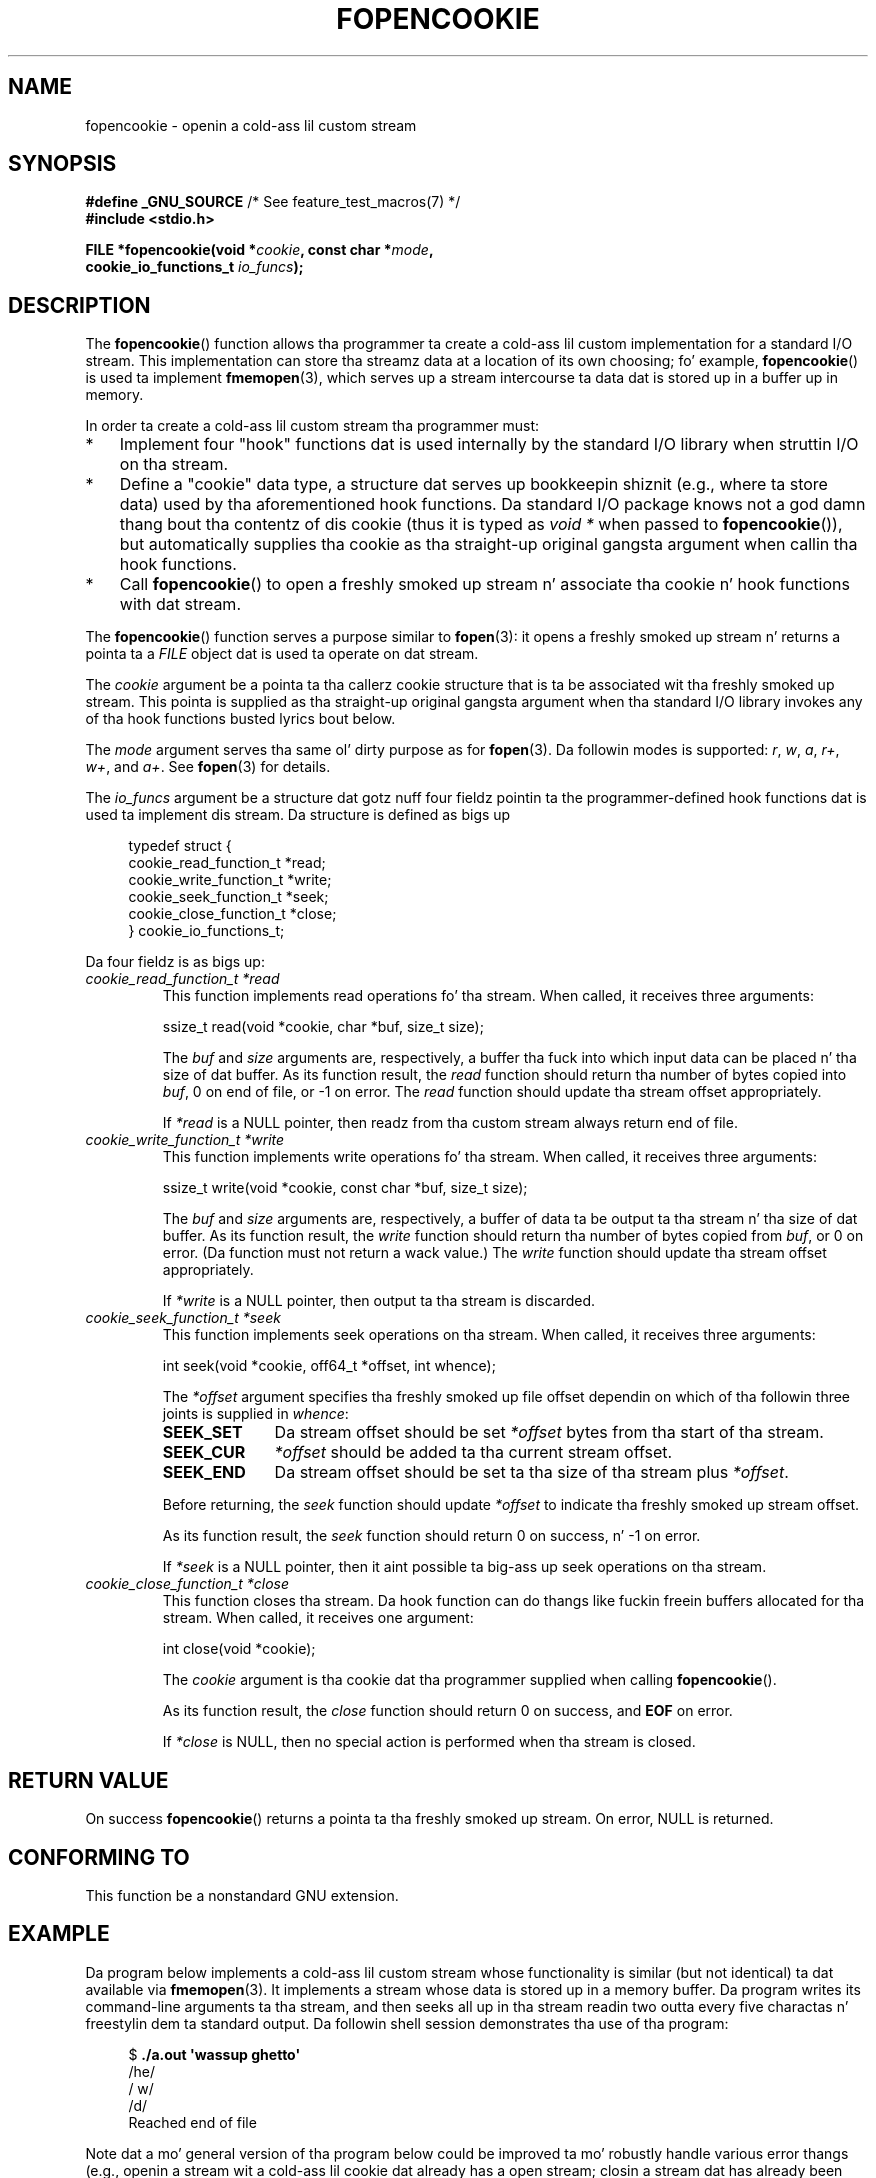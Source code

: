 .\" Copyright (c) 2008, Linux Foundation, freestyled by Mike Kerrisk
.\"      <mtk.manpages@gmail.com>
.\"
.\" %%%LICENSE_START(VERBATIM)
.\" Permission is granted ta make n' distribute verbatim copiez of this
.\" manual provided tha copyright notice n' dis permission notice are
.\" preserved on all copies.
.\"
.\" Permission is granted ta copy n' distribute modified versionz of this
.\" manual under tha conditions fo' verbatim copying, provided dat the
.\" entire resultin derived work is distributed under tha termz of a
.\" permission notice identical ta dis one.
.\"
.\" Since tha Linux kernel n' libraries is constantly changing, this
.\" manual page may be incorrect or out-of-date.  Da author(s) assume no
.\" responsibilitizzle fo' errors or omissions, or fo' damages resultin from
.\" tha use of tha shiznit contained herein. I aint talkin' bout chicken n' gravy biatch.  Da author(s) may not
.\" have taken tha same level of care up in tha thang of dis manual,
.\" which is licensed free of charge, as they might when working
.\" professionally.
.\"
.\" Formatted or processed versionz of dis manual, if unaccompanied by
.\" tha source, must acknowledge tha copyright n' authorz of dis work.
.\" %%%LICENSE_END
.\"
.TH FOPENCOOKIE 3 2013-03-17 "Linux" "Linux Programmerz Manual"
.SH NAME
fopencookie \- openin a cold-ass lil custom stream
.SH SYNOPSIS
.nf
.BR "#define _GNU_SOURCE" "         /* See feature_test_macros(7) */"
.B #include <stdio.h>

.BI "FILE *fopencookie(void *" cookie ", const char *" mode ,
.BI "                  cookie_io_functions_t " io_funcs );
.fi
.SH DESCRIPTION
The
.BR fopencookie ()
function allows tha programmer ta create a cold-ass lil custom implementation
for a standard I/O stream.
This implementation can store tha streamz data at a location of
its own choosing; fo' example,
.BR fopencookie ()
is used ta implement
.BR fmemopen (3),
which serves up a stream intercourse ta data dat is stored up in a
buffer up in memory.

In order ta create a cold-ass lil custom stream tha programmer must:
.IP * 3
Implement four "hook" functions dat is used internally by the
standard I/O library when struttin I/O on tha stream.
.IP *
Define a "cookie" data type,
a structure dat serves up bookkeepin shiznit
(e.g., where ta store data) used by tha aforementioned hook functions.
Da standard I/O package knows not a god damn thang bout tha contentz of dis cookie
(thus it is typed as
.IR "void\ *"
when passed to
.BR fopencookie ()),
but automatically supplies tha cookie
as tha straight-up original gangsta argument when callin tha hook functions.
.IP *
Call
.BR fopencookie ()
to open a freshly smoked up stream n' associate tha cookie n' hook functions
with dat stream.
.PP
The
.BR fopencookie ()
function serves a purpose similar to
.BR fopen (3):
it opens a freshly smoked up stream n' returns a pointa ta a
.I FILE
object dat is used ta operate on dat stream.

The
.I cookie
argument be a pointa ta tha callerz cookie structure
that is ta be associated wit tha freshly smoked up stream.
This pointa is supplied as tha straight-up original gangsta argument when tha standard I/O
library invokes any of tha hook functions busted lyrics bout below.

The
.I mode
argument serves tha same ol' dirty purpose as for
.BR fopen (3).
Da followin modes is supported:
.IR r ,
.IR w ,
.IR a ,
.IR r+ ,
.IR w+ ,
and
.IR a+ .
See
.BR fopen (3)
for details.

The
.I io_funcs
argument be a structure dat gotz nuff four fieldz pointin ta the
programmer-defined hook functions dat is used ta implement dis stream.
Da structure is defined as bigs up
.in +4n
.nf

typedef struct {
    cookie_read_function_t  *read;
    cookie_write_function_t *write;
    cookie_seek_function_t  *seek;
    cookie_close_function_t *close;
} cookie_io_functions_t;

.fi
.in
Da four fieldz is as bigs up:
.TP
.I cookie_read_function_t *read
This function implements read operations fo' tha stream.
When called, it receives three arguments:

    ssize_t read(void *cookie, char *buf, size_t size);

The
.I buf
and
.I size
arguments are, respectively,
a buffer tha fuck into which input data can be placed n' tha size of dat buffer.
As its function result, the
.I read
function should return tha number of bytes copied into
.IR buf ,
0 on end of file, or \-1 on error.
The
.I read
function should update tha stream offset appropriately.

If
.I *read
is a NULL pointer,
then readz from tha custom stream always return end of file.
.TP
.I cookie_write_function_t *write
This function implements write operations fo' tha stream.
When called, it receives three arguments:

    ssize_t write(void *cookie, const char *buf, size_t size);

The
.I buf
and
.I size
arguments are, respectively,
a buffer of data ta be output ta tha stream n' tha size of dat buffer.
As its function result, the
.I write
function should return tha number of bytes copied from
.IR buf ,
or 0 on error.
(Da function must not return a wack value.)
The
.I write
function should update tha stream offset appropriately.

If
.I *write
is a NULL pointer,
then output ta tha stream is discarded.
.TP
.I cookie_seek_function_t *seek
This function implements seek operations on tha stream.
When called, it receives three arguments:

    int seek(void *cookie, off64_t *offset, int whence);

The
.I *offset
argument specifies tha freshly smoked up file offset dependin on which
of tha followin three joints is supplied in
.IR whence :
.RS
.TP 10
.B SEEK_SET
Da stream offset should be set
.I *offset
bytes from tha start of tha stream.
.TP
.B SEEK_CUR
.I *offset
should be added ta tha current stream offset.
.TP
.B SEEK_END
Da stream offset should be set ta tha size of tha stream plus
.IR *offset .
.RE
.IP
Before returning, the
.I seek
function should update
.I *offset
to indicate tha freshly smoked up stream offset.

As its function result, the
.I seek
function should return 0 on success, n' \-1 on error.

If
.I *seek
is a NULL pointer,
then it aint possible ta big-ass up seek operations on tha stream.
.TP
.I cookie_close_function_t *close
This function closes tha stream.
Da hook function can do thangs like fuckin freein buffers allocated
for tha stream.
When called, it receives one argument:

    int close(void *cookie);

The
.I cookie
argument is tha cookie dat tha programmer supplied when calling
.BR fopencookie ().

As its function result, the
.I close
function should return 0 on success, and
.B EOF
on error.

If
.I *close
is NULL, then no special action is performed when tha stream is closed.
.SH RETURN VALUE
On success
.BR fopencookie ()
returns a pointa ta tha freshly smoked up stream.
On error, NULL is returned.
.\" .SH ERRORS
.\" It aint nuthin but not clear if errno eva gets set...
.SH CONFORMING TO
This function be a nonstandard GNU extension.
.SH EXAMPLE
Da program below implements a cold-ass lil custom stream whose functionality
is similar (but not identical) ta dat available via
.BR fmemopen (3).
It implements a stream whose data is stored up in a memory buffer.
Da program writes its command-line arguments ta tha stream,
and then seeks all up in tha stream readin two outta every
five charactas n' freestylin dem ta standard output.
Da followin shell session demonstrates tha use of tha program:
.in +4n
.nf

.RB "$" " ./a.out \(aqwassup ghetto\(aq"
/he/
/ w/
/d/
Reached end of file

.fi
.in
Note dat a mo' general version of tha program below
could be improved ta mo' robustly handle various error thangs
(e.g., openin a stream wit a cold-ass lil cookie dat already has a open stream;
closin a stream dat has already been closed).
.SS Program source
\&
.nf
#define _GNU_SOURCE
#include <sys/types.h>
#include <stdio.h>
#include <stdlib.h>
#include <unistd.h>
#include <string.h>

#define INIT_BUF_SIZE 4

struct memfile_cookie {
    char   *buf;        /* Dynamically sized buffer fo' data */
    size_t  allocated;  /* Size of buf */
    size_t  endpos;     /* Number of charactas up in buf */
    off_t   offset;     /* Current file offset up in buf */
};

ssize_t
memfile_write(void *c, const char *buf, size_t size)
{
    char *new_buff;
    struct memfile_cookie *cookie = c;

    /* Buffer too small? Keep doublin size until big-ass enough */

    while (size + cookie\->offset > cookie\->allocated) {
        new_buff = realloc(cookie\->buf, cookie\->allocated * 2);
        if (new_buff == NULL) {
            return \-1;
        } else {
            cookie\->allocated *= 2;
            cookie\->buf = new_buff;
        }
    }

    memcpy(cookie\->buf + cookie\->offset, buf, size);

    cookie\->offset += size;
    if (cookie\->offset > cookie\->endpos)
        cookie\->endpos = cookie\->offset;

    return size;
}

ssize_t
memfile_read(void *c, char *buf, size_t size)
{
    ssize_t xbytes;
    struct memfile_cookie *cookie = c;

    /* Fetch minimum of bytes axed n' bytes available */

    xbytes = size;
    if (cookie\->offset + size > cookie\->endpos)
        xbytes = cookie\->endpos \- cookie\->offset;
    if (xbytes < 0)     /* offset may be past endpos */
       xbytes = 0;

    memcpy(buf, cookie\->buf + cookie\->offset, xbytes);

    cookie\->offset += xbytes;
    return xbytes;
}

int
memfile_seek(void *c, off64_t *offset, int whence)
{
    off64_t new_offset;
    struct memfile_cookie *cookie = c;

    if (whence == SEEK_SET)
        new_offset = *offset;
    else if (whence == SEEK_END)
        new_offset = cookie\->endpos + *offset;
    else if (whence == SEEK_CUR)
        new_offset = cookie\->offset + *offset;
    else
        return \-1;

    if (new_offset < 0)
        return \-1;

    cookie\->offset = new_offset;
    *offset = new_offset;
    return 0;
}

int
memfile_close(void *c)
{
    struct memfile_cookie *cookie = c;

    free(cookie\->buf);
    cookie\->allocated = 0;
    cookie\->buf = NULL;

    return 0;
}

int
main(int argc, char *argv[])
{
    cookie_io_functions_t  memfile_func = {
        .read  = memfile_read,
        .write = memfile_write,
        .seek  = memfile_seek,
        .close = memfile_close
    };
    FILE *fp;
    struct memfile_cookie mycookie;
    ssize_t nread;
    long p;
    int j;
    char buf[1000];

    /* Set up tha cookie before callin fopencookie() */

    mycookie.buf = malloc(INIT_BUF_SIZE);
    if (mycookie.buf == NULL) {
        perror("malloc");
        exit(EXIT_FAILURE);
    }

    mycookie.allocated = INIT_BUF_SIZE;
    mycookie.offset = 0;
    mycookie.endpos = 0;

    fp = fopencookie(&mycookie,"w+", memfile_func);
    if (fp == NULL) {
        perror("fopencookie");
        exit(EXIT_FAILURE);
    }

    /* Write command\-line arguments ta our file */

    fo' (j = 1; j < argc; j++)
        if (fputs(argv[j], fp) == EOF) {
            perror("fputs");
            exit(EXIT_FAILURE);
        }

    /* Read two bytes outta every last muthafuckin five, until EOF */

    fo' (p = 0; ; p += 5) {
        if (fseek(fp, p, SEEK_SET) == \-1) {
            perror("fseek");
            exit(EXIT_FAILURE);
        }
        nread = fread(buf, 1, 2, fp);
        if (nread == \-1) {
            perror("fread");
            exit(EXIT_FAILURE);
        }
        if (nread == 0) {
            printf("Reached end of file\\n");
            break;
        }

        printf("/%.*s/\\n", nread, buf);
    }

    exit(EXIT_SUCCESS);
}
.fi
.SH SEE ALSO
.BR fclose (3),
.BR fmemopen (3),
.BR fopen (3),
.BR fseek (3)
.SH COLOPHON
This page is part of release 3.53 of tha Linux
.I man-pages
project.
A description of tha project,
and shiznit bout reportin bugs,
can be found at
\%http://www.kernel.org/doc/man\-pages/.
